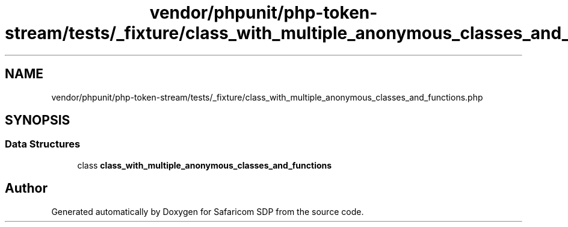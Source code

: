 .TH "vendor/phpunit/php-token-stream/tests/_fixture/class_with_multiple_anonymous_classes_and_functions.php" 3 "Sat Sep 26 2020" "Safaricom SDP" \" -*- nroff -*-
.ad l
.nh
.SH NAME
vendor/phpunit/php-token-stream/tests/_fixture/class_with_multiple_anonymous_classes_and_functions.php
.SH SYNOPSIS
.br
.PP
.SS "Data Structures"

.in +1c
.ti -1c
.RI "class \fBclass_with_multiple_anonymous_classes_and_functions\fP"
.br
.in -1c
.SH "Author"
.PP 
Generated automatically by Doxygen for Safaricom SDP from the source code\&.
